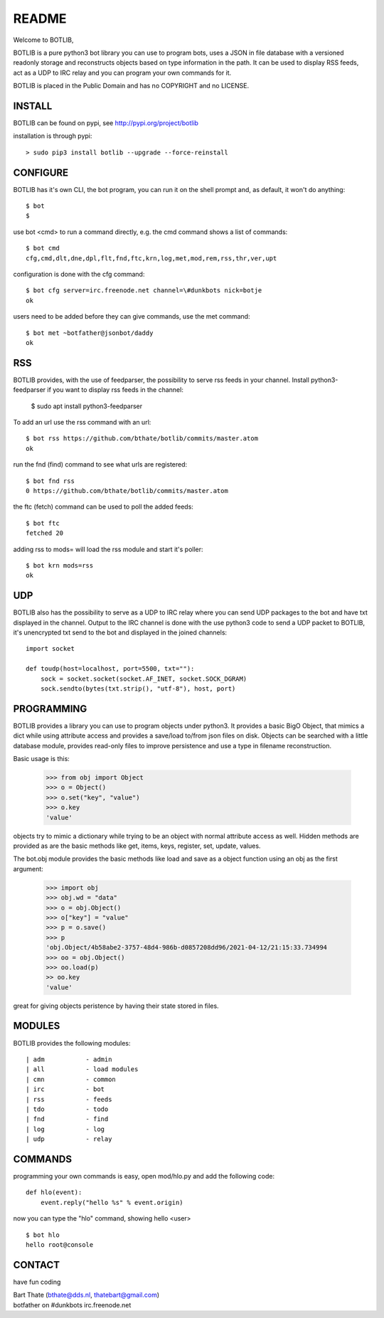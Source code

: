 README
######

Welcome to BOTLIB,

BOTLIB is a pure python3 bot library you can use to program bots, uses a JSON
in file database with a versioned readonly storage and reconstructs objects
based on type information in the path. It can be used to display RSS feeds,
act as a UDP to IRC relay and you can program your own commands for it. 

BOTLIB is placed in the Public Domain and has no COPYRIGHT and no LICENSE.

INSTALL
=======

BOTLIB can be found on pypi, see http://pypi.org/project/botlib

installation is through pypi::

 > sudo pip3 install botlib --upgrade --force-reinstall

CONFIGURE
=========

BOTLIB has it's own CLI, the bot program, you can run it on the shell prompt 
and, as default, it won't do anything:: 

 $ bot
 $ 

use bot <cmd> to run a command directly, e.g. the cmd command shows
a list of commands::

 $ bot cmd
 cfg,cmd,dlt,dne,dpl,flt,fnd,ftc,krn,log,met,mod,rem,rss,thr,ver,upt

configuration is done with the cfg command::

 $ bot cfg server=irc.freenode.net channel=\#dunkbots nick=botje
 ok

users need to be added before they can give commands, use the met command::

 $ bot met ~botfather@jsonbot/daddy
 ok

RSS
===

BOTLIB provides, with the use of feedparser, the possibility to serve rss
feeds in your channel. Install python3-feedparser if you want to display 
rss feeds in the channel:

 $ sudo apt install python3-feedparser

To add an url use the rss command with an url::

 $ bot rss https://github.com/bthate/botlib/commits/master.atom
 ok

run the fnd (find) command to see what urls are registered::

 $ bot fnd rss
 0 https://github.com/bthate/botlib/commits/master.atom

the ftc (fetch) command can be used to poll the added feeds::

 $ bot ftc
 fetched 20

adding rss to mods= will load the rss module and start it's poller::

 $ bot krn mods=rss
 ok

UDP
===

BOTLIB also has the possibility to serve as a UDP to IRC relay where you
can send UDP packages to the bot and have txt displayed in the channel.
Output to the IRC channel is done with the use python3 code to send a UDP
packet to BOTLIB, it's unencrypted txt send to the bot and displayed in the
joined channels::

 import socket

 def toudp(host=localhost, port=5500, txt=""):
     sock = socket.socket(socket.AF_INET, socket.SOCK_DGRAM)
     sock.sendto(bytes(txt.strip(), "utf-8"), host, port)

PROGRAMMING
===========

BOTLIB provides a library you can use to program objects under python3. It 
provides a basic BigO Object, that mimics a dict while using attribute access
and provides a save/load to/from json files on disk. Objects can be searched
with a little database module, provides read-only files to improve persistence
and use a type in filename reconstruction.

Basic usage is this:

 >>> from obj import Object
 >>> o = Object()
 >>> o.set("key", "value")
 >>> o.key
 'value'

objects try to mimic a dictionary while trying to be an object with normal
attribute access as well. Hidden methods are provided as are the basic
methods like get, items, keys, register, set, update, values.

The bot.obj module provides the basic methods like load and save as a object
function using an obj as the first argument:

 >>> import obj
 >>> obj.wd = "data"
 >>> o = obj.Object()
 >>> o["key"] = "value"
 >>> p = o.save()
 >>> p
 'obj.Object/4b58abe2-3757-48d4-986b-d0857208dd96/2021-04-12/21:15:33.734994
 >>> oo = obj.Object()
 >>> oo.load(p)
 >> oo.key
 'value'

great for giving objects peristence by having their state stored in files.

MODULES
=======

BOTLIB provides the following modules::

| adm		- admin
| all		- load modules
| cmn		- common
| irc		- bot
| rss		- feeds
| tdo		- todo
| fnd		- find
| log		- log
| udp		- relay

COMMANDS
========

programming your own commands is easy, open mod/hlo.py and add the following
code::

    def hlo(event):
        event.reply("hello %s" % event.origin)

now you can type the "hlo" command, showing hello <user> ::

    $ bot hlo
    hello root@console

CONTACT
=======

have fun coding

| Bart Thate (bthate@dds.nl, thatebart@gmail.com)
| botfather on #dunkbots irc.freenode.net
